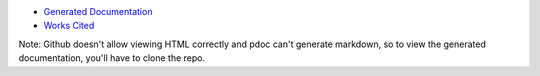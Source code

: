 * `Generated Documentation <event_planner/index.html>`_
* `Works Cited <works_cited.rst>`_
Note: Github doesn't allow viewing HTML correctly and pdoc can't generate markdown, so to view the generated documentation, you'll have to clone the repo.
